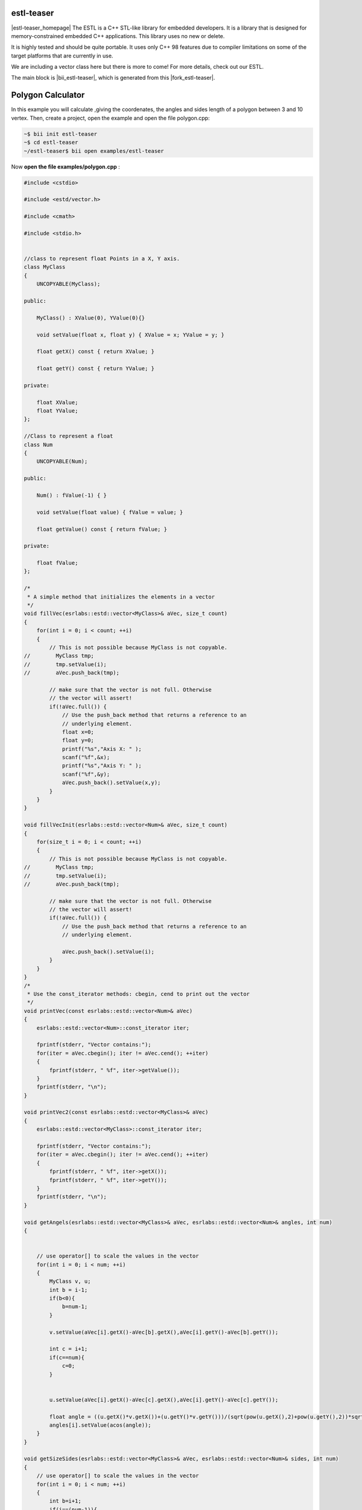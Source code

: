 .. _estl-teaser:


estl-teaser
------------

|estl-teaser_homepage| The ESTL is a C++ STL-like library for embedded developers. It is a library that is designed for memory-constrained embedded C++ applications. This library uses no new or delete.

It is highly tested and should be quite portable. It uses only C++ 98 features due to compiler limitations on some of the target platforms that are currently in use.

We are including a vector class here but there is more to come! For more details, check out our ESTL. 

The main block is |bii_estl-teaser|, which is generated from this |fork_estl-teaser|.

Polygon Calculator
----------------------------

In this example you will calculate ,giving the coordenates, the angles and sides length of a polygon between 3 and 10 vertex. Then, create a project, open the example and open the file polygon.cpp:

.. code-block:: bash

   ~$ bii init estl-teaser
   ~$ cd estl-teaser
   ~/estl-teaser$ bii open examples/estl-teaser

Now **open the file examples/polygon.cpp** :

.. code-block:: cpp

    
  #include <cstdio>

  #include <estd/vector.h>

  #include <cmath>

  #include <stdio.h>


  //class to represent float Points in a X, Y axis.
  class MyClass
  {
      UNCOPYABLE(MyClass);

  public:

      MyClass() : XValue(0), YValue(0){}

      void setValue(float x, float y) { XValue = x; YValue = y; }

      float getX() const { return XValue; }

      float getY() const { return YValue; }

  private:

      float XValue;
      float YValue;
  };

  //Class to represent a float
  class Num
  {
      UNCOPYABLE(Num);

  public:

      Num() : fValue(-1) { }

      void setValue(float value) { fValue = value; }

      float getValue() const { return fValue; }

  private:

      float fValue;
  };

  /*
   * A simple method that initializes the elements in a vector
   */
  void fillVec(esrlabs::estd::vector<MyClass>& aVec, size_t count)
  {
      for(int i = 0; i < count; ++i)
      {
          // This is not possible because MyClass is not copyable.
  //        MyClass tmp;
  //        tmp.setValue(i);
  //        aVec.push_back(tmp);

          // make sure that the vector is not full. Otherwise
          // the vector will assert!
          if(!aVec.full()) {
              // Use the push_back method that returns a reference to an
              // underlying element.
              float x=0;
              float y=0;
              printf("%s","Axis X: " );
              scanf("%f",&x);
              printf("%s","Axis Y: " );
              scanf("%f",&y);
              aVec.push_back().setValue(x,y);
          }
      }
  }

  void fillVecInit(esrlabs::estd::vector<Num>& aVec, size_t count)
  {
      for(size_t i = 0; i < count; ++i)
      {
          // This is not possible because MyClass is not copyable.
  //        MyClass tmp;
  //        tmp.setValue(i);
  //        aVec.push_back(tmp);

          // make sure that the vector is not full. Otherwise
          // the vector will assert!
          if(!aVec.full()) {
              // Use the push_back method that returns a reference to an
              // underlying element.

              aVec.push_back().setValue(i);
          }
      }
  }
  /*
   * Use the const_iterator methods: cbegin, cend to print out the vector
   */
  void printVec(const esrlabs::estd::vector<Num>& aVec)
  {
      esrlabs::estd::vector<Num>::const_iterator iter;

      fprintf(stderr, "Vector contains:");
      for(iter = aVec.cbegin(); iter != aVec.cend(); ++iter)
      {
          fprintf(stderr, " %f", iter->getValue());
      }
      fprintf(stderr, "\n");
  }

  void printVec2(const esrlabs::estd::vector<MyClass>& aVec)
  {
      esrlabs::estd::vector<MyClass>::const_iterator iter;

      fprintf(stderr, "Vector contains:");
      for(iter = aVec.cbegin(); iter != aVec.cend(); ++iter)
      {
          fprintf(stderr, " %f", iter->getX());
          fprintf(stderr, " %f", iter->getY());
      }
      fprintf(stderr, "\n");
  }

  void getAngels(esrlabs::estd::vector<MyClass>& aVec, esrlabs::estd::vector<Num>& angles, int num)
  {
      

      // use operator[] to scale the values in the vector
      for(int i = 0; i < num; ++i)
      {
          MyClass v, u;
          int b = i-1;
          if(b<0){
              b=num-1;
          }

          v.setValue(aVec[i].getX()-aVec[b].getX(),aVec[i].getY()-aVec[b].getY());

          int c = i+1; 
          if(c==num){
              c=0;
          }

          
          u.setValue(aVec[i].getX()-aVec[c].getX(),aVec[i].getY()-aVec[c].getY());

          float angle = ((u.getX()*v.getX())+(u.getY()*v.getY()))/(sqrt(pow(u.getX(),2)+pow(u.getY(),2))*sqrt(pow(v.getX(),2)+pow(v.getY(),2)));    
          angles[i].setValue(acos(angle));
      }
  }       

  void getSizeSides(esrlabs::estd::vector<MyClass>& aVec, esrlabs::estd::vector<Num>& sides, int num)
  {
      // use operator[] to scale the values in the vector
      for(int i = 0; i < num; ++i)
      {
          int b=i+1;
          if(i==(num-1)){
              b=0;
          }
          //|aVec|= sqrt( (x1-x2)^2 + (y1-y2)^2 )
          sides[i].setValue(sqrt(pow((aVec[i].getX()-aVec[b].getX()),2)+pow((aVec[i].getY()-aVec[b].getY()),2)));
      }
  }

  int main()
  {
      // declare a vector of 10 MyClass objects
      int num=0;
      printf("%s","Number of vertex (max 10): " );
      scanf("%d", &num);
     
      esrlabs::estd::declare::vector<MyClass, 10> vec;
      esrlabs::estd::declare::vector<Num, 10> aux;
      fillVecInit(aux,num);
      //MyClass mc;
      
      // fill the vector with 20 items. It will only add
      // 10 because that is the size of our vector
      fillVec(vec,num);
      printf("%s","Sides Length: " );
      getSizeSides(vec,aux,num);
      printVec(aux);
      printf("%s","grades of angles: " );
      getAngels(vec,aux,num);
      printVec(aux);

      return 0;
  }



Find your dependency to check if you have everything to build our project and build it:

.. code-block:: bash

  ~/estl-teaser$ bii find
  ~/estl-teaser$ bii cpp:build

Execute the binary and this is how the output looks like:

.. code-block:: bash

  ~/estl-teaser$ bin/myuser_estl-teaser_examples_estd_polygon
  Number of vertex (max 10):

There we selected the number of vertex that our polygon will be!

After that, it will ask for the Axis variables for each vertix.

.. code-block:: bash

  ~/estl-teaser$ bin/myuser_estl-teaser_examples_estd_polygon
  Number of vertex (max 10):
  Axis X: 
  Axis Y: 
  Axis X: 
  Axis Y: 
  Axis X: 
  Axis Y: 
  Axis X: 
  Axis Y: 
  Axis X: 

Finnally we get out vector of polygon Angels and Polygon sides length:

.. code-block:: bash

  ~/estl-teaser$ bin/myuser_estl-teaser_examples_estd_polygon
  Number of vertex (max 10):
  Axis X: 
  Axis Y: 
  Axis X: 
  Axis Y: 
  Axis X: 
  Axis Y: 
  Axis X: 
  Axis Y: 
  Axis X: 
  Vector contains:
  Sides Length: Vector contains:
  grades of angles: Vector contains: 


Didn't work? No problem, read or contact us in |biicode_forum_link|

.. |biicode_forum_link| raw:: html

   <a href="http://forum.biicode.com" target="_blank">the biicode forum</a>



Any suggestion or feedback? |biicode_write_us| It is very welcomed :)

.. |biicode_write_us| raw:: html

   <a href="mailto:info@biicode.com" target="_blank">Write us!</a>

.. |estl-teaser_homepage| raw:: html

   <a href="https://esrlabs.com/blog/estl-for-embedded-developers/" target="_blank">estl-teaser</a>

.. |bii_estl-teaser| raw:: html

   <a href="https://www.biicode.com/examples/estl-teaser" target="_blank">here</a>

.. |fork_estl-teaser| raw:: html

   <a href="https://github.com/esrlabs/estl-teaser" target="_blank">github repo</a>
.. _estl-teaser: